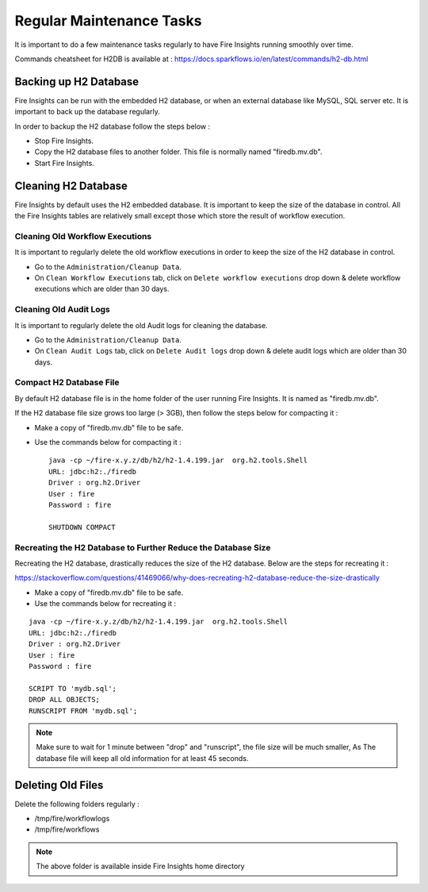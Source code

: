 Regular Maintenance Tasks
==============

It is important to do a few maintenance tasks regularly to have Fire Insights running smoothly over time.

Commands cheatsheet for H2DB is available at : https://docs.sparkflows.io/en/latest/commands/h2-db.html


Backing up H2 Database
----------------

Fire Insights can be run with the embedded H2 database, or when an external database like MySQL, SQL server etc. It is important to back up the database regularly.

In order to backup the H2 database follow the steps below :

* Stop Fire Insights.
* Copy the H2 database files to another folder. This file is normally named "firedb.mv.db".
* Start Fire Insights.


Cleaning H2 Database
--------------

Fire Insights by default uses the H2 embedded database. It is important to keep the size of the database in control. All the Fire Insights tables are relatively small except those which store the result of workflow execution.

Cleaning Old Workflow Executions
+++++++++++++++++

It is important to regularly delete the old workflow executions in order to keep the size of the H2 database in control.

- Go to the ``Administration/Cleanup Data``.
- On ``Clean Workflow Executions`` tab, click on ``Delete workflow executions`` drop down & delete workflow executions which are older than 30 days.

.. figure:: ..//_assets/installation/clean-up_data.PNG
   :alt: Installations
   :width: 60% 

Cleaning Old Audit Logs
+++++++++++++++++++++++

It is important to regularly delete the old Audit logs for cleaning the database.

- Go to the ``Administration/Cleanup Data``.
- On ``Clean Audit Logs`` tab, click on ``Delete Audit logs`` drop down & delete audit logs which are older than 30 days.

   
.. figure:: ..//_assets/installation/clean-up_audit.PNG
   :alt: Installations
   :width: 60%    


Compact H2 Database File
++++++++++++++++++

By default H2 database file is in the home folder of the user running Fire Insights. It is named as "firedb.mv.db".

If the H2 database file size grows too large (> 3GB), then follow the steps below for compacting it :

* Make a copy of "firedb.mv.db" file to be safe.
* Use the commands below for compacting it : ::

    java -cp ~/fire-x.y.z/db/h2/h2-1.4.199.jar  org.h2.tools.Shell
    URL: jdbc:h2:./firedb
    Driver : org.h2.Driver
    User : fire
    Password : fire

    SHUTDOWN COMPACT

    
Recreating the H2 Database to Further Reduce the Database Size
+++++++++++++

Recreating the H2 database, drastically reduces the size of the H2 database. Below are the steps for recreating it :

https://stackoverflow.com/questions/41469066/why-does-recreating-h2-database-reduce-the-size-drastically

* Make a copy of "firedb.mv.db" file to be safe.
* Use the commands below for recreating it :

::

    java -cp ~/fire-x.y.z/db/h2/h2-1.4.199.jar  org.h2.tools.Shell
    URL: jdbc:h2:./firedb
    Driver : org.h2.Driver
    User : fire
    Password : fire
    
    SCRIPT TO 'mydb.sql'; 
    DROP ALL OBJECTS; 
    RUNSCRIPT FROM 'mydb.sql';

.. note::  Make sure to wait for 1 minute between "drop" and "runscript", the file size will be much smaller, As The database file will keep all old information for at least 45 seconds.

Deleting Old Files
----------------

Delete the following folders regularly :

* /tmp/fire/workflowlogs
* /tmp/fire/workflows

.. note::  The above folder is available inside Fire Insights home directory 
